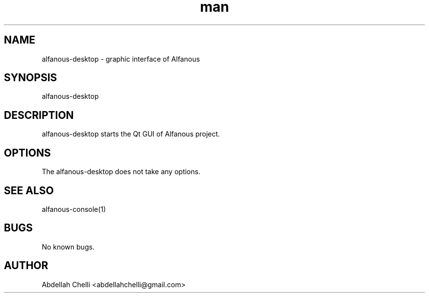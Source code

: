 .\" Manpage for alfanous-desktop.
.TH man 1 "04 May 2017" "1.0" "alfanous-desktop man page"
.SH NAME
alfanous-desktop \- graphic interface of Alfanous 
.SH SYNOPSIS
alfanous-desktop
.SH DESCRIPTION
alfanous-desktop starts the Qt GUI of Alfanous project.
.SH OPTIONS
The alfanous-desktop does not take any options.
.SH SEE ALSO
alfanous-console(1)
.SH BUGS
No known bugs.
.SH AUTHOR
Abdellah Chelli <abdellahchelli@gmail.com>
